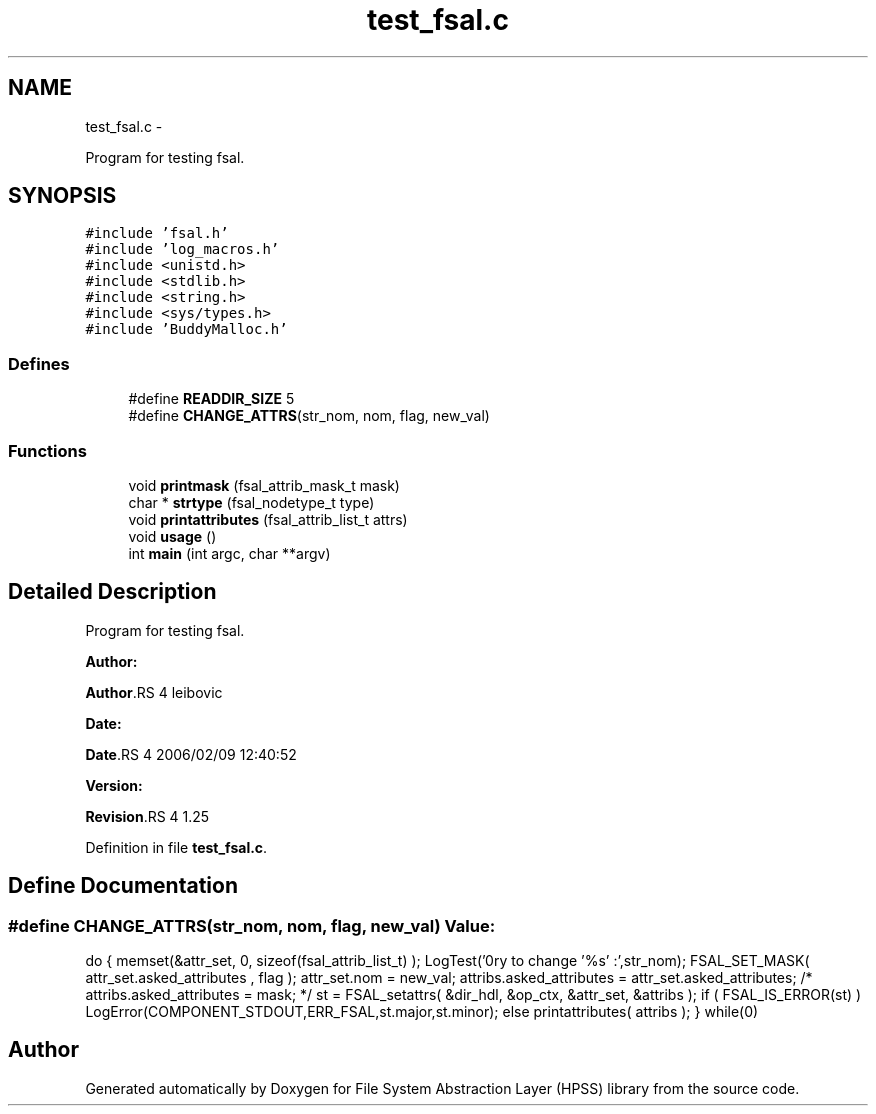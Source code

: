 .TH "test_fsal.c" 3 "15 Sep 2010" "Version 0.2" "File System Abstraction Layer (HPSS) library" \" -*- nroff -*-
.ad l
.nh
.SH NAME
test_fsal.c \- 
.PP
Program for testing fsal.  

.SH SYNOPSIS
.br
.PP
\fC#include 'fsal.h'\fP
.br
\fC#include 'log_macros.h'\fP
.br
\fC#include <unistd.h>\fP
.br
\fC#include <stdlib.h>\fP
.br
\fC#include <string.h>\fP
.br
\fC#include <sys/types.h>\fP
.br
\fC#include 'BuddyMalloc.h'\fP
.br

.SS "Defines"

.in +1c
.ti -1c
.RI "#define \fBREADDIR_SIZE\fP   5"
.br
.ti -1c
.RI "#define \fBCHANGE_ATTRS\fP(str_nom, nom, flag, new_val)"
.br
.in -1c
.SS "Functions"

.in +1c
.ti -1c
.RI "void \fBprintmask\fP (fsal_attrib_mask_t mask)"
.br
.ti -1c
.RI "char * \fBstrtype\fP (fsal_nodetype_t type)"
.br
.ti -1c
.RI "void \fBprintattributes\fP (fsal_attrib_list_t attrs)"
.br
.ti -1c
.RI "void \fBusage\fP ()"
.br
.ti -1c
.RI "int \fBmain\fP (int argc, char **argv)"
.br
.in -1c
.SH "Detailed Description"
.PP 
Program for testing fsal. 

\fBAuthor:\fP
.RS 4
.RE
.PP
\fBAuthor\fP.RS 4
leibovic 
.RE
.PP
\fBDate:\fP
.RS 4
.RE
.PP
\fBDate\fP.RS 4
2006/02/09 12:40:52 
.RE
.PP
\fBVersion:\fP
.RS 4
.RE
.PP
\fBRevision\fP.RS 4
1.25 
.RE
.PP

.PP
Definition in file \fBtest_fsal.c\fP.
.SH "Define Documentation"
.PP 
.SS "#define CHANGE_ATTRS(str_nom, nom, flag, new_val)"\fBValue:\fP
.PP
.nf
do {\
  memset(&attr_set, 0, sizeof(fsal_attrib_list_t) );    \
  LogTest('\nTry to change '%s' :',str_nom);           \
  FSAL_SET_MASK( attr_set.asked_attributes , flag );    \
  attr_set.nom = new_val;                               \
  attribs.asked_attributes = attr_set.asked_attributes; \
/*  attribs.asked_attributes = mask;                      */\
  st = FSAL_setattrs( &dir_hdl, &op_ctx, &attr_set, &attribs );\
  if ( FSAL_IS_ERROR(st) )                              \
    LogError(COMPONENT_STDOUT,ERR_FSAL,st.major,st.minor);\
  else                                                  \
    printattributes( attribs );                         \
  } while(0)
.fi
.SH "Author"
.PP 
Generated automatically by Doxygen for File System Abstraction Layer (HPSS) library from the source code.

